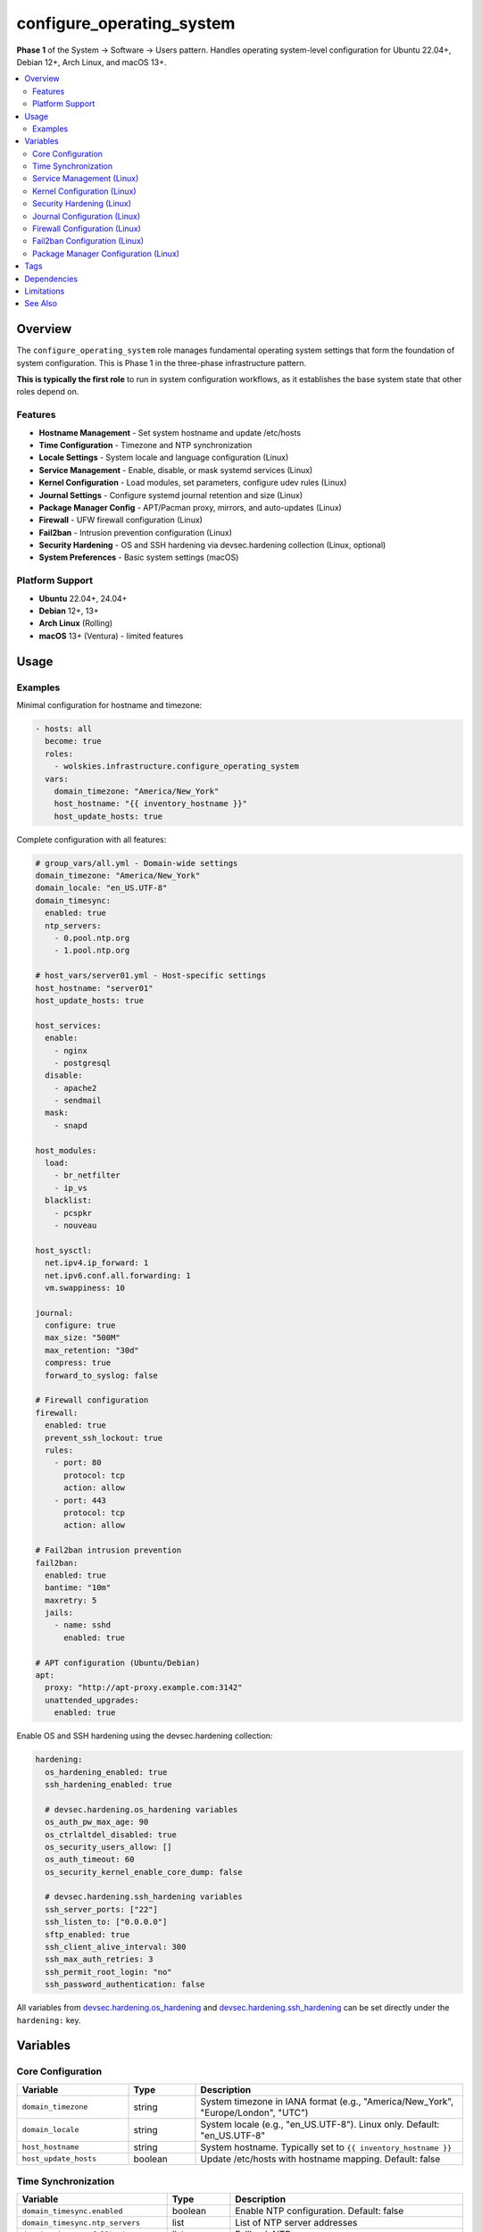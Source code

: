 configure_operating_system
==========================

**Phase 1** of the System → Software → Users pattern. Handles operating system-level configuration for Ubuntu 22.04+, Debian 12+, Arch Linux, and macOS 13+.

.. contents::
   :local:
   :depth: 2

Overview
--------

The ``configure_operating_system`` role manages fundamental operating system settings that form the foundation of system configuration. This is Phase 1 in the three-phase infrastructure pattern.

**This is typically the first role** to run in system configuration workflows, as it establishes the base system state that other roles depend on.

Features
~~~~~~~~

- **Hostname Management** - Set system hostname and update /etc/hosts
- **Time Configuration** - Timezone and NTP synchronization
- **Locale Settings** - System locale and language configuration (Linux)
- **Service Management** - Enable, disable, or mask systemd services (Linux)
- **Kernel Configuration** - Load modules, set parameters, configure udev rules (Linux)
- **Journal Settings** - Configure systemd journal retention and size (Linux)
- **Package Manager Config** - APT/Pacman proxy, mirrors, and auto-updates (Linux)
- **Firewall** - UFW firewall configuration (Linux)
- **Fail2ban** - Intrusion prevention configuration (Linux)
- **Security Hardening** - OS and SSH hardening via devsec.hardening collection (Linux, optional)
- **System Preferences** - Basic system settings (macOS)

Platform Support
~~~~~~~~~~~~~~~~

- **Ubuntu** 22.04+, 24.04+
- **Debian** 12+, 13+
- **Arch Linux** (Rolling)
- **macOS** 13+ (Ventura) - limited features

Usage
-----

Examples
~~~~~~~~

Minimal configuration for hostname and timezone:

.. code-block:: yaml

   - hosts: all
     become: true
     roles:
       - wolskies.infrastructure.configure_operating_system
     vars:
       domain_timezone: "America/New_York"
       host_hostname: "{{ inventory_hostname }}"
       host_update_hosts: true

Complete configuration with all features:

.. code-block:: yaml

   # group_vars/all.yml - Domain-wide settings
   domain_timezone: "America/New_York"
   domain_locale: "en_US.UTF-8"
   domain_timesync:
     enabled: true
     ntp_servers:
       - 0.pool.ntp.org
       - 1.pool.ntp.org

   # host_vars/server01.yml - Host-specific settings
   host_hostname: "server01"
   host_update_hosts: true

   host_services:
     enable:
       - nginx
       - postgresql
     disable:
       - apache2
       - sendmail
     mask:
       - snapd

   host_modules:
     load:
       - br_netfilter
       - ip_vs
     blacklist:
       - pcspkr
       - nouveau

   host_sysctl:
     net.ipv4.ip_forward: 1
     net.ipv6.conf.all.forwarding: 1
     vm.swappiness: 10

   journal:
     configure: true
     max_size: "500M"
     max_retention: "30d"
     compress: true
     forward_to_syslog: false

   # Firewall configuration
   firewall:
     enabled: true
     prevent_ssh_lockout: true
     rules:
       - port: 80
         protocol: tcp
         action: allow
       - port: 443
         protocol: tcp
         action: allow

   # Fail2ban intrusion prevention
   fail2ban:
     enabled: true
     bantime: "10m"
     maxretry: 5
     jails:
       - name: sshd
         enabled: true

   # APT configuration (Ubuntu/Debian)
   apt:
     proxy: "http://apt-proxy.example.com:3142"
     unattended_upgrades:
       enabled: true

Enable OS and SSH hardening using the devsec.hardening collection:

.. code-block:: yaml

   hardening:
     os_hardening_enabled: true
     ssh_hardening_enabled: true

     # devsec.hardening.os_hardening variables
     os_auth_pw_max_age: 90
     os_ctrlaltdel_disabled: true
     os_security_users_allow: []
     os_auth_timeout: 60
     os_security_kernel_enable_core_dump: false

     # devsec.hardening.ssh_hardening variables
     ssh_server_ports: ["22"]
     ssh_listen_to: ["0.0.0.0"]
     sftp_enabled: true
     ssh_client_alive_interval: 300
     ssh_max_auth_retries: 3
     ssh_permit_root_login: "no"
     ssh_password_authentication: false

All variables from `devsec.hardening.os_hardening <https://github.com/dev-sec/ansible-collection-hardening/tree/master/roles/os_hardening>`_ and `devsec.hardening.ssh_hardening <https://github.com/dev-sec/ansible-collection-hardening/tree/master/roles/ssh_hardening>`_ can be set directly under the ``hardening:`` key.

Variables
---------

Core Configuration
~~~~~~~~~~~~~~~~~~

.. list-table::
   :header-rows: 1
   :widths: 25 15 60

   * - Variable
     - Type
     - Description
   * - ``domain_timezone``
     - string
     - System timezone in IANA format (e.g., "America/New_York", "Europe/London", "UTC")
   * - ``domain_locale``
     - string
     - System locale (e.g., "en_US.UTF-8"). Linux only. Default: "en_US.UTF-8"
   * - ``host_hostname``
     - string
     - System hostname. Typically set to ``{{ inventory_hostname }}``
   * - ``host_update_hosts``
     - boolean
     - Update /etc/hosts with hostname mapping. Default: false

Time Synchronization
~~~~~~~~~~~~~~~~~~~~

.. list-table::
   :header-rows: 1
   :widths: 25 15 60

   * - Variable
     - Type
     - Description
   * - ``domain_timesync.enabled``
     - boolean
     - Enable NTP configuration. Default: false
   * - ``domain_timesync.ntp_servers``
     - list
     - List of NTP server addresses
   * - ``domain_timesync.fallback_servers``
     - list
     - Fallback NTP servers

Service Management (Linux)
~~~~~~~~~~~~~~~~~~~~~~~~~~~

.. list-table::
   :header-rows: 1
   :widths: 25 15 60

   * - Variable
     - Type
     - Description
   * - ``host_services.enable``
     - list
     - Service names to enable and start
   * - ``host_services.disable``
     - list
     - Service names to disable and stop
   * - ``host_services.mask``
     - list
     - Service names to mask (prevent from starting)

Kernel Configuration (Linux)
~~~~~~~~~~~~~~~~~~~~~~~~~~~~~

.. list-table::
   :header-rows: 1
   :widths: 25 15 60

   * - Variable
     - Type
     - Description
   * - ``host_modules.load``
     - list
     - Kernel modules to load at boot
   * - ``host_modules.blacklist``
     - list
     - Kernel modules to blacklist
   * - ``host_sysctl``
     - dict
     - Sysctl parameters as key-value pairs

Security Hardening (Linux)
~~~~~~~~~~~~~~~~~~~~~~~~~~~

.. list-table::
   :header-rows: 1
   :widths: 25 15 60

   * - Variable
     - Type
     - Description
   * - ``hardening.os_hardening_enabled``
     - boolean
     - Enable OS hardening via devsec.hardening.os_hardening. Default: false
   * - ``hardening.ssh_hardening_enabled``
     - boolean
     - Enable SSH hardening via devsec.hardening.ssh_hardening. Default: false
   * - ``hardening.*``
     - various
     - All devsec.hardening variables can be set here

Journal Configuration (Linux)
~~~~~~~~~~~~~~~~~~~~~~~~~~~~~~

.. list-table::
   :header-rows: 1
   :widths: 25 15 60

   * - Variable
     - Type
     - Description
   * - ``journal.configure``
     - boolean
     - Enable journal configuration. Default: false
   * - ``journal.max_size``
     - string
     - Maximum journal size (e.g., "500M", "1G")
   * - ``journal.max_retention``
     - string
     - Maximum retention time (e.g., "30d", "1week")
   * - ``journal.compress``
     - boolean
     - Enable journal compression. Default: true

Firewall Configuration (Linux)
~~~~~~~~~~~~~~~~~~~~~~~~~~~~~~~

.. list-table::
   :header-rows: 1
   :widths: 25 15 60

   * - Variable
     - Type
     - Description
   * - ``firewall.enabled``
     - boolean
     - Enable UFW firewall. Default: false
   * - ``firewall.prevent_ssh_lockout``
     - boolean
     - Automatically allow SSH before enabling firewall. Default: true
   * - ``firewall.rules``
     - list
     - List of firewall rules (port, protocol, action)

Fail2ban Configuration (Linux)
~~~~~~~~~~~~~~~~~~~~~~~~~~~~~~~

.. list-table::
   :header-rows: 1
   :widths: 25 15 60

   * - Variable
     - Type
     - Description
   * - ``fail2ban.enabled``
     - boolean
     - Enable fail2ban intrusion prevention. Default: false
   * - ``fail2ban.bantime``
     - string
     - Ban duration (e.g., "10m", "1h")
   * - ``fail2ban.maxretry``
     - integer
     - Maximum retry attempts before ban
   * - ``fail2ban.jails``
     - list
     - List of jail configurations

Package Manager Configuration (Linux)
~~~~~~~~~~~~~~~~~~~~~~~~~~~~~~~~~~~~~~

.. list-table::
   :header-rows: 1
   :widths: 25 15 60

   * - Variable
     - Type
     - Description
   * - ``apt.proxy``
     - string
     - APT proxy URL (Ubuntu/Debian)
   * - ``apt.unattended_upgrades.enabled``
     - boolean
     - Enable automatic security updates (Ubuntu/Debian)
   * - ``pacman.proxy``
     - string
     - Pacman proxy URL (Arch Linux)
   * - ``pacman.enable_aur``
     - boolean
     - Enable AUR support (Arch Linux)

Tags
----

.. list-table::
   :header-rows: 1
   :widths: 25 75

   * - Tag
     - Configuration Area
   * - ``hostname``
     - Hostname and /etc/hosts management
   * - ``timezone``
     - Timezone configuration
   * - ``locale``
     - Locale/language settings
   * - ``ntp``
     - NTP time synchronization
   * - ``services``
     - Systemd service management
   * - ``modules``
     - Kernel module configuration
   * - ``security``
     - Security hardening (OS and SSH)
   * - ``firewall``
     - UFW firewall configuration
   * - ``fail2ban``
     - Fail2ban intrusion prevention
   * - ``journal``
     - Journal configuration
   * - ``apt``
     - APT configuration (Ubuntu/Debian)
   * - ``pacman``
     - Pacman configuration (Arch Linux)
   * - ``no-container``
     - Tasks requiring host capabilities (skip in containers)

Dependencies
------------

**Ansible Collections:**

This role uses modules from the following collections:

- ``community.general`` - Included with Ansible package
- ``devsec.hardening`` - Optional, for security hardening features

Install collection dependencies:

.. code-block:: bash

   ansible-galaxy collection install -r requirements.yml

Limitations
-----------

**Container Environments:**

Some tasks require host capabilities not available in containers:

- Hostname configuration
- Kernel module loading
- Sysctl parameters
- Journal configuration
- Service management (depending on container)
- Firewall configuration

Use ``--skip-tags no-container`` when running in containers.

**macOS Support:**

macOS support is limited to basic features:

- Hostname configuration
- Timezone configuration
- System preferences

Locale, services, kernel modules, firewall, fail2ban, and security hardening are Linux-only.

See Also
--------

- :doc:`configure_software` - Phase 2: Package management
- :doc:`configure_users` - Phase 3: User environments
- :doc:`system_setup` - Meta-role demonstrating all three phases
- :doc:`/reference/variables-reference` - Complete variable reference
- :doc:`/testing/writing-tests` - Testing configure_operating_system
